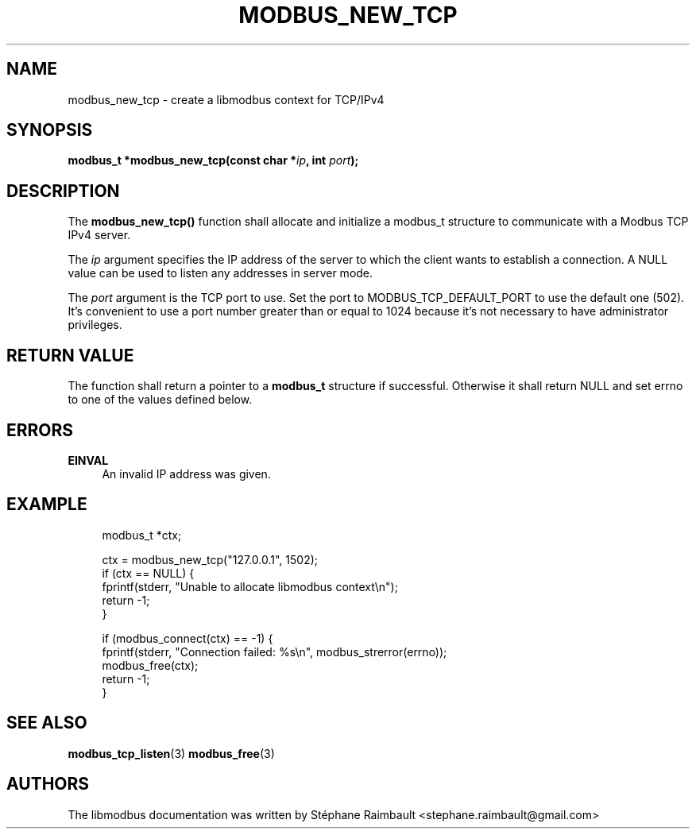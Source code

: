 '\" t
.\"     Title: modbus_new_tcp
.\"    Author: [see the "AUTHORS" section]
.\" Generator: DocBook XSL Stylesheets v1.78.1 <http://docbook.sf.net/>
.\"      Date: 11/13/2017
.\"    Manual: libmodbus Manual
.\"    Source: libmodbus v3.1.4
.\"  Language: English
.\"
.TH "MODBUS_NEW_TCP" "3" "11/13/2017" "libmodbus v3\&.1\&.4" "libmodbus Manual"
.\" -----------------------------------------------------------------
.\" * Define some portability stuff
.\" -----------------------------------------------------------------
.\" ~~~~~~~~~~~~~~~~~~~~~~~~~~~~~~~~~~~~~~~~~~~~~~~~~~~~~~~~~~~~~~~~~
.\" http://bugs.debian.org/507673
.\" http://lists.gnu.org/archive/html/groff/2009-02/msg00013.html
.\" ~~~~~~~~~~~~~~~~~~~~~~~~~~~~~~~~~~~~~~~~~~~~~~~~~~~~~~~~~~~~~~~~~
.ie \n(.g .ds Aq \(aq
.el       .ds Aq '
.\" -----------------------------------------------------------------
.\" * set default formatting
.\" -----------------------------------------------------------------
.\" disable hyphenation
.nh
.\" disable justification (adjust text to left margin only)
.ad l
.\" -----------------------------------------------------------------
.\" * MAIN CONTENT STARTS HERE *
.\" -----------------------------------------------------------------
.SH "NAME"
modbus_new_tcp \- create a libmodbus context for TCP/IPv4
.SH "SYNOPSIS"
.sp
\fBmodbus_t *modbus_new_tcp(const char *\fR\fB\fIip\fR\fR\fB, int \fR\fB\fIport\fR\fR\fB);\fR
.SH "DESCRIPTION"
.sp
The \fBmodbus_new_tcp()\fR function shall allocate and initialize a modbus_t structure to communicate with a Modbus TCP IPv4 server\&.
.sp
The \fIip\fR argument specifies the IP address of the server to which the client wants to establish a connection\&. A NULL value can be used to listen any addresses in server mode\&.
.sp
The \fIport\fR argument is the TCP port to use\&. Set the port to MODBUS_TCP_DEFAULT_PORT to use the default one (502)\&. It\(cqs convenient to use a port number greater than or equal to 1024 because it\(cqs not necessary to have administrator privileges\&.
.SH "RETURN VALUE"
.sp
The function shall return a pointer to a \fBmodbus_t\fR structure if successful\&. Otherwise it shall return NULL and set errno to one of the values defined below\&.
.SH "ERRORS"
.PP
\fBEINVAL\fR
.RS 4
An invalid IP address was given\&.
.RE
.SH "EXAMPLE"
.sp
.if n \{\
.RS 4
.\}
.nf
modbus_t *ctx;

ctx = modbus_new_tcp("127\&.0\&.0\&.1", 1502);
if (ctx == NULL) {
    fprintf(stderr, "Unable to allocate libmodbus context\en");
    return \-1;
}

if (modbus_connect(ctx) == \-1) {
    fprintf(stderr, "Connection failed: %s\en", modbus_strerror(errno));
    modbus_free(ctx);
    return \-1;
}
.fi
.if n \{\
.RE
.\}
.SH "SEE ALSO"
.sp
\fBmodbus_tcp_listen\fR(3) \fBmodbus_free\fR(3)
.SH "AUTHORS"
.sp
The libmodbus documentation was written by Stéphane Raimbault <stephane\&.raimbault@gmail\&.com>
